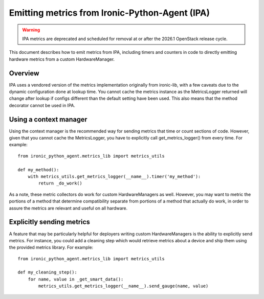 .. _metrics:

===============================================
Emitting metrics from Ironic-Python-Agent (IPA)
===============================================

.. warning::
  IPA metrics are deprecated and scheduled for removal at or after the
  2026.1 OpenStack release cycle.

This document describes how to emit metrics from IPA, including timers and
counters in code to directly emitting hardware metrics from a custom
HardwareManager.

Overview
========
IPA uses a vendored version of the metrics implementation originally from
ironic-lib, with a few caveats due to the dynamic configuration done at
lookup time. You cannot cache the metrics instance as the MetricsLogger
returned will change after lookup if configs different than the default
setting have been used. This also means that the method decorator
cannot be used in IPA.

Using a context manager
=======================
Using the context manager is the recommended way for sending metrics that time
or count sections of code. However, given that you cannot cache the
MetricsLogger, you have to explicitly call get_metrics_logger() from
every time. For example::

  from ironic_python_agent.metrics_lib import metrics_utils

  def my_method():
      with metrics_utils.get_metrics_logger(__name__).timer('my_method'):
          return _do_work()

As a note, these metric collectors do work for custom HardwareManagers as
well. However, you may want to metric the portions of a method that determine
compatibility separate from portions of a method that actually do work, in
order to assure the metrics are relevant and useful on all hardware.

Explicitly sending metrics
==========================
A feature that may be particularly helpful for deployers writing custom
HardwareManagers is the ability to explicitly send metrics. For instance,
you could add a cleaning step which would retrieve metrics about a device and
ship them using the provided metrics library. For example::

  from ironic_python_agent.metrics_lib import metrics_utils

  def my_cleaning_step():
      for name, value in _get_smart_data():
          metrics_utils.get_metrics_logger(__name__).send_gauge(name, value)

